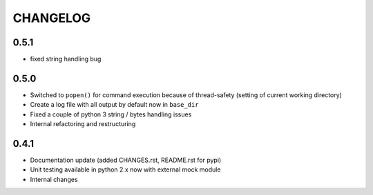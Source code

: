 CHANGELOG
=========

0.5.1
-----

- fixed string handling bug


0.5.0
-----

- Switched to ``popen()`` for command execution because of thread-safety (setting of current working directory)
- Create a log file with all output by default now in ``base_dir``
- Fixed a couple of python 3 string / bytes handling issues
- Internal refactoring and restructuring


0.4.1
-----

- Documentation update (added CHANGES.rst, README.rst for pypi)
- Unit testing available in python 2.x now with external mock module
- Internal changes
